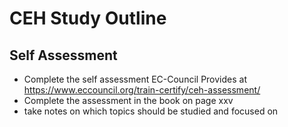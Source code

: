 :PROPERTIES:
:ID:       7402cf7d-da2d-455f-9a0a-7f422c81b5a9
:END:

* CEH Study Outline

** Self Assessment

- Complete the self assessment EC-Council Provides at https://www.eccouncil.org/train-certify/ceh-assessment/
- Complete the assessment in the book on page xxv
- take notes on which topics should be studied and focused on
